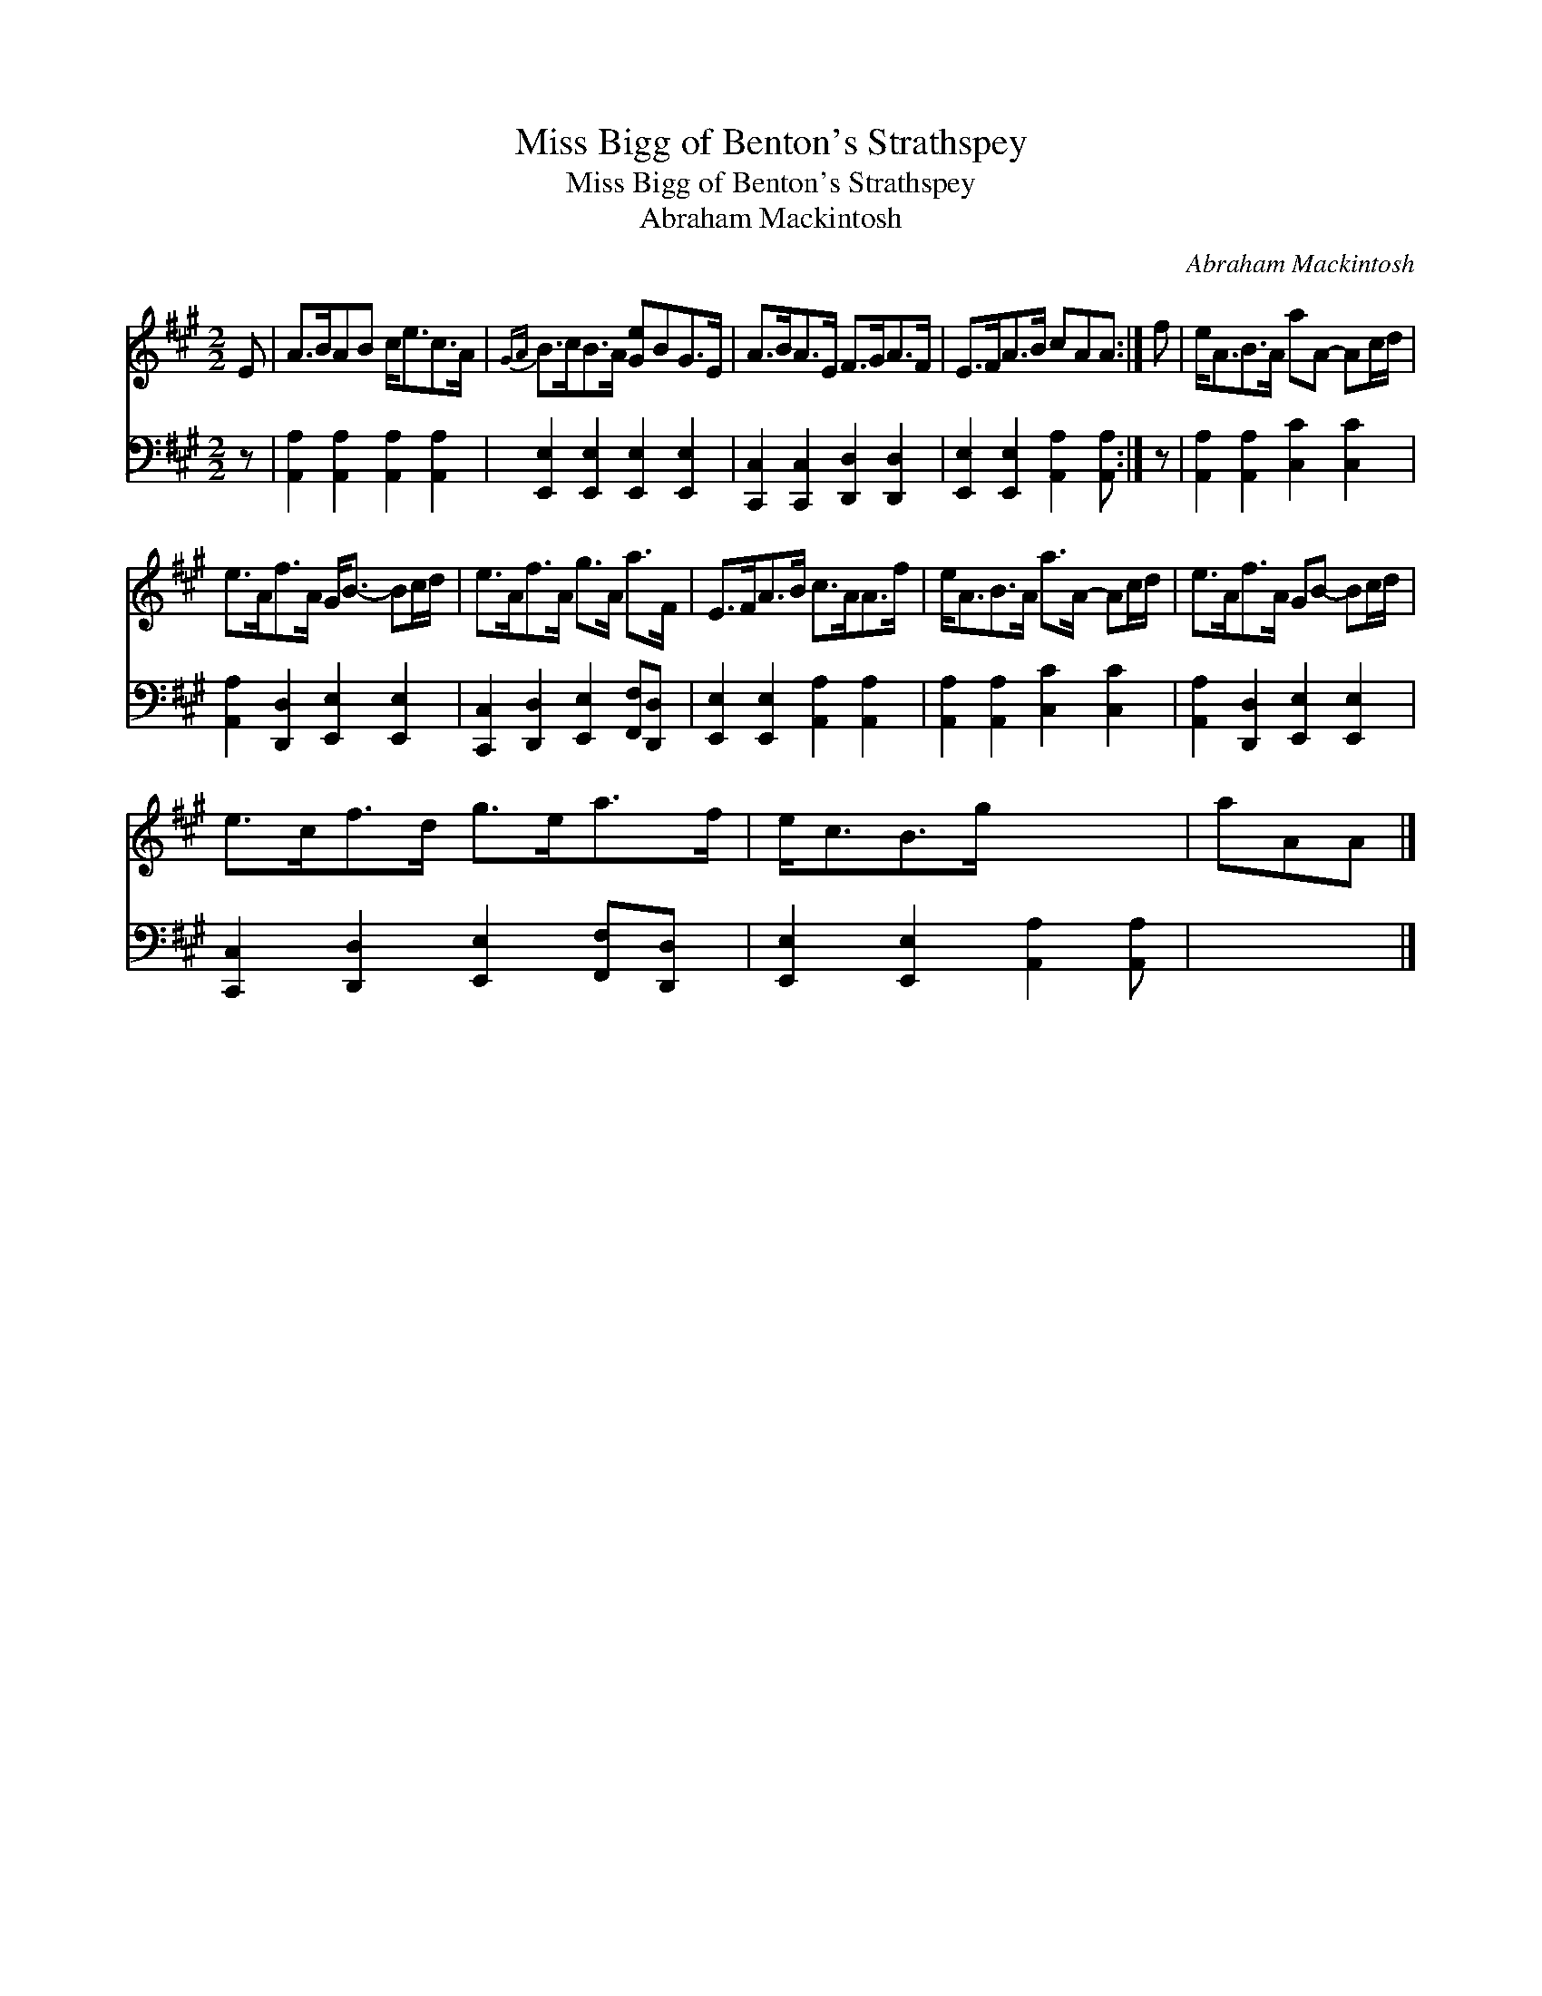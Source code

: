 X:1
T:Miss Bigg of Benton's Strathspey
T:Miss Bigg of Benton's Strathspey
T:Abraham Mackintosh
C:Abraham Mackintosh
%%score 1 2
L:1/8
M:2/2
K:A
V:1 treble 
V:2 bass 
V:1
 E | A>BAB c<ec>A |{GA} B>cB>A [Ge]BG>E | A>BA>E F>GA>F | E>FA>B cAA :| f | e<AB>A aA- Ac/d/ | %7
 e>Af>A G<B- Bc/d/ | e>Af>A g>A a>F | E>FA>B c>AA>f | e<AB>A a>A- Ac/d/ | e>Af>A GB- Bc/d/ | %12
 e>cf>d g>ea>f | e<cB>g x3 | aAA |] %15
V:2
 z | [A,,A,]2 [A,,A,]2 [A,,A,]2 [A,,A,]2 | [E,,E,]2 [E,,E,]2 [E,,E,]2 [E,,E,]2 | %3
 [C,,C,]2 [C,,C,]2 [D,,D,]2 [D,,D,]2 | [E,,E,]2 [E,,E,]2 [A,,A,]2 [A,,A,] :| z | %6
 [A,,A,]2 [A,,A,]2 [C,C]2 [C,C]2 | [A,,A,]2 [D,,D,]2 [E,,E,]2 [E,,E,]2 | %8
 [C,,C,]2 [D,,D,]2 [E,,E,]2 [F,,F,][D,,D,] | [E,,E,]2 [E,,E,]2 [A,,A,]2 [A,,A,]2 | %10
 [A,,A,]2 [A,,A,]2 [C,C]2 [C,C]2 | [A,,A,]2 [D,,D,]2 [E,,E,]2 [E,,E,]2 | %12
 [C,,C,]2 [D,,D,]2 [E,,E,]2 [F,,F,][D,,D,] | [E,,E,]2 [E,,E,]2 [A,,A,]2 [A,,A,] | x3 |] %15

